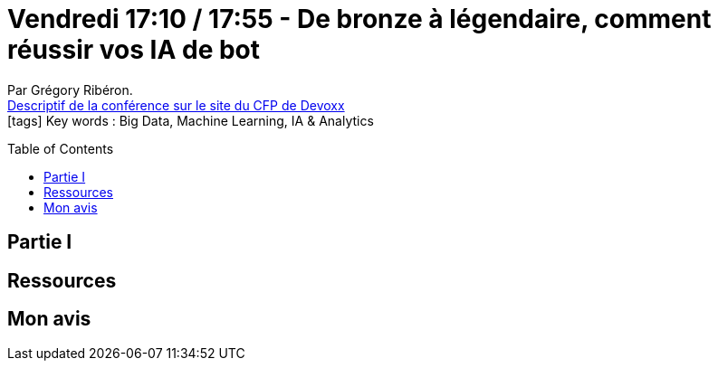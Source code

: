= Vendredi 17:10 / 17:55 - De bronze à légendaire, comment réussir vos IA de bot
:toc:
:toclevels: 3
:toc-placement: preamble
:lb: pass:[<br> +]
:imagesdir: images
:icons: font
:source-highlighter: highlightjs

Par Grégory Ribéron. +
https://cfp.devoxx.fr/2017/talk/SSI-2477/De_bronze_a_legendaire,_comment_reussir_vos_IA_de_bot[Descriptif de la conférence sur le site du CFP de Devoxx] +
icon:tags[] Key words : Big Data, Machine Learning, IA & Analytics

// ifdef::env-github[]
// https://www.youtube.com/watch?v=XXXXXX[vidéo de la présentation sur YouTube]
// endif::[]
// ifdef::env-browser[]
// video::XXXXXX[youtube, width=640, height=480]
// endif::[]


== Partie I



== Ressources



== Mon avis


